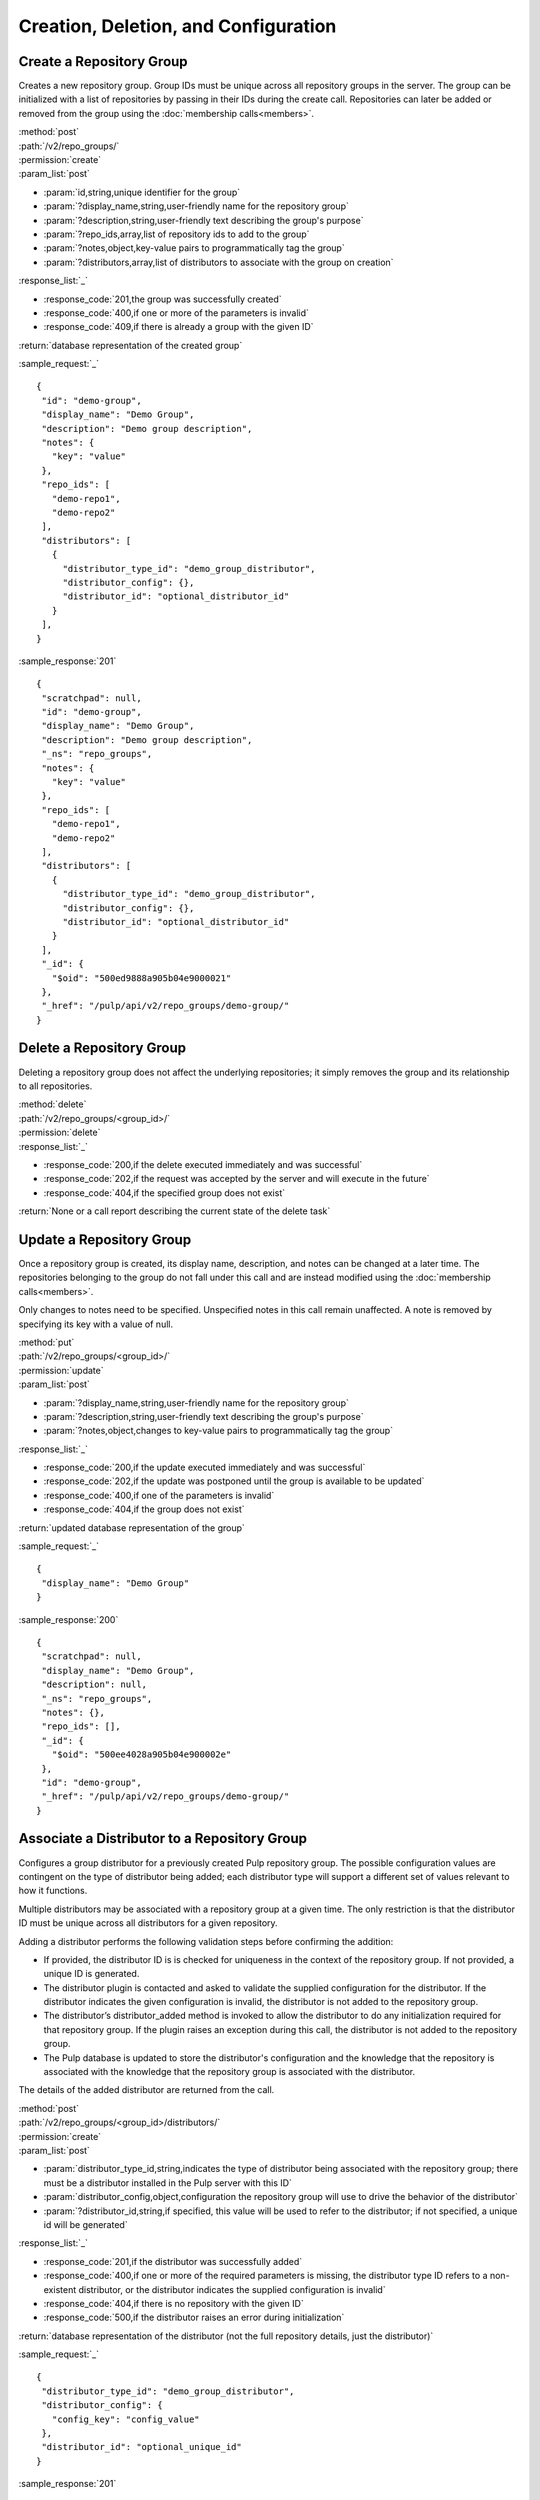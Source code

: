 Creation, Deletion, and Configuration
============================

.. _create_repo_group:

Create a Repository Group
-------------------------

Creates a new repository group. Group IDs must be unique across all repository
groups in the server. The group can be initialized with a list of repositories
by passing in their IDs during the create call. Repositories can later be added
or removed from the group using the :doc:`membership calls<members>`.

| :method:`post`
| :path:`/v2/repo_groups/`
| :permission:`create`
| :param_list:`post`

* :param:`id,string,unique identifier for the group`
* :param:`?display_name,string,user-friendly name for the repository group`
* :param:`?description,string,user-friendly text describing the group's purpose`
* :param:`?repo_ids,array,list of repository ids to add to the group`
* :param:`?notes,object,key-value pairs to programmatically tag the group`
* :param:`?distributors,array,list of distributors to associate with the group on creation`

| :response_list:`_`

* :response_code:`201,the group was successfully created`
* :response_code:`400,if one or more of the parameters is invalid`
* :response_code:`409,if there is already a group with the given ID`

| :return:`database representation of the created group`

:sample_request:`_` ::

 {
  "id": "demo-group",
  "display_name": "Demo Group",
  "description": "Demo group description",
  "notes": {
    "key": "value"
  },
  "repo_ids": [
    "demo-repo1", 
    "demo-repo2"
  ],
  "distributors": [
    {
      "distributor_type_id": "demo_group_distributor",
      "distributor_config": {},
      "distributor_id": "optional_distributor_id"
    }
  ],
 }

:sample_response:`201` ::

 {
  "scratchpad": null,
  "id": "demo-group",
  "display_name": "Demo Group",
  "description": "Demo group description",
  "_ns": "repo_groups",
  "notes": {
    "key": "value"
  },
  "repo_ids": [
    "demo-repo1",
    "demo-repo2"
  ],
  "distributors": [
    {
      "distributor_type_id": "demo_group_distributor",
      "distributor_config": {},
      "distributor_id": "optional_distributor_id"
    }
  ],
  "_id": {
    "$oid": "500ed9888a905b04e9000021"
  },
  "_href": "/pulp/api/v2/repo_groups/demo-group/"
 }


Delete a Repository Group
-------------------------

Deleting a repository group does not affect the underlying repositories; it
simply removes the group and its relationship to all repositories.

| :method:`delete`
| :path:`/v2/repo_groups/<group_id>/`
| :permission:`delete`
| :response_list:`_`

* :response_code:`200,if the delete executed immediately and was successful`
* :response_code:`202,if the request was accepted by the server and will execute in the future`
* :response_code:`404,if the specified group does not exist`

| :return:`None or a call report describing the current state of the delete task`

Update a Repository Group
-------------------------

Once a repository group is created, its display name, description, and notes
can be changed at a later time. The repositories belonging to the group do not
fall under this call and are instead modified using the
:doc:`membership calls<members>`.

Only changes to notes need to be specified. Unspecified notes in this call
remain unaffected. A note is removed by specifying its key with a value of null.

| :method:`put`
| :path:`/v2/repo_groups/<group_id>/`
| :permission:`update`
| :param_list:`post`

* :param:`?display_name,string,user-friendly name for the repository group`
* :param:`?description,string,user-friendly text describing the group's purpose`
* :param:`?notes,object,changes to key-value pairs to programmatically tag the group`

| :response_list:`_`

* :response_code:`200,if the update executed immediately and was successful`
* :response_code:`202,if the update was postponed until the group is available to be updated`
* :response_code:`400,if one of the parameters is invalid`
* :response_code:`404,if the group does not exist`

| :return:`updated database representation of the group`

:sample_request:`_` ::

 {
  "display_name": "Demo Group"
 }

:sample_response:`200` ::

 {
  "scratchpad": null,
  "display_name": "Demo Group",
  "description": null,
  "_ns": "repo_groups",
  "notes": {},
  "repo_ids": [],
  "_id": {
    "$oid": "500ee4028a905b04e900002e"
  },
  "id": "demo-group",
  "_href": "/pulp/api/v2/repo_groups/demo-group/"
 }

Associate a Distributor to a Repository Group
---------------------------------------------

Configures a group distributor for a previously created Pulp repository group. The possible configuration values are contingent on the type of distributor being added; each distributor type will support a different set of values relevant to how it functions.

Multiple distributors may be associated with a repository group at a given time. The only restriction is that the distributor ID must be unique across all distributors for a given repository.

Adding a distributor performs the following validation steps before confirming the addition:

* If provided, the distributor ID is is checked for uniqueness in the context of the repository group. If not provided, a unique ID is generated.
* The distributor plugin is contacted and asked to validate the supplied configuration for the distributor. If the distributor indicates the given configuration is invalid, the distributor is not added to the repository group.
* The distributor’s distributor_added method is invoked to allow the distributor to do any initialization required for that repository group. If the plugin raises an exception during this call, the distributor is not added to the repository group.
* The Pulp database is updated to store the distributor's configuration and the knowledge that the repository is associated with the knowledge that the repository group is associated with the distributor.

The details of the added distributor are returned from the call.

| :method:`post`
| :path:`/v2/repo_groups/<group_id>/distributors/`
| :permission:`create`
| :param_list:`post`

* :param:`distributor_type_id,string,indicates the type of distributor being associated with the repository group; there must be a distributor installed in the Pulp server with this ID`
* :param:`distributor_config,object,configuration the repository group will use to drive the behavior of the distributor`
* :param:`?distributor_id,string,if specified, this value will be used to refer to the distributor; if not specified, a unique id will be generated`

| :response_list:`_`

* :response_code:`201,if the distributor was successfully added`
* :response_code:`400,if one or more of the required parameters is missing, the distributor type ID refers to a non-existent distributor, or the distributor indicates the supplied configuration is invalid`
* :response_code:`404,if there is no repository with the given ID`
* :response_code:`500,if the distributor raises an error during initialization`

| :return:`database representation of the distributor (not the full repository details, just the distributor)`

:sample_request:`_` ::

 {
  "distributor_type_id": "demo_group_distributor",
  "distributor_config": {
    "config_key": "config_value"
  },
  "distributor_id": "optional_unique_id"
 }

:sample_response:`201` ::

 {
  "_href": "/pulp/api/v2/repo_groups/demo-group/distributors/demo_group_distributor/",
  "_id": {
    "$oid": "51f2c2e7eefe871d8c2d6049"
  },
  "_ns": "repo_group_distributors",
  "config": {
    "config_key": "config_value"
  },
  "distributor_type_id": "demo_group_distributor",
  "id": "optional_unique_id",
  "last_publish": null,
  "repo_group_id": "demo-group",
  "scratchpad": null
 }

Disassociate a Distributor from a Repository Group
--------------------------------------------------

Disassociating a distributor removes the association between the distributor and the repository

| :method:`post`
| :path:`/v2/repo_groups/<group_id>/distributors/<distributor_id>/`
| :permission:`delete`

| :response_list:`_`

* :response_code:`200,if the distributor was successfully removed`
* :response_code:`404,if there was repository group or distributor with the specified IDs`
* :response_code:`500,if the server raises an error during disassociation`

| :return:`null`
